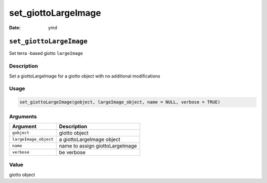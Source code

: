 ====================
set_giottoLargeImage
====================

:Date: ymd

``set_giottoLargeImage``
========================

Set terra -based giotto ``largeImage``

Description
-----------

Set a giottoLargeImage for a giotto object with no additional
modifications

Usage
-----

.. code:: r

   set_giottoLargeImage(gobject, largeImage_object, name = NULL, verbose = TRUE)

Arguments
---------

===================== ===============================
Argument              Description
===================== ===============================
``gobject``           giotto object
``largeImage_object`` a giottoLargeImage object
``name``              name to assign giottoLargeImage
``verbose``           be verbose
===================== ===============================

Value
-----

giotto object
